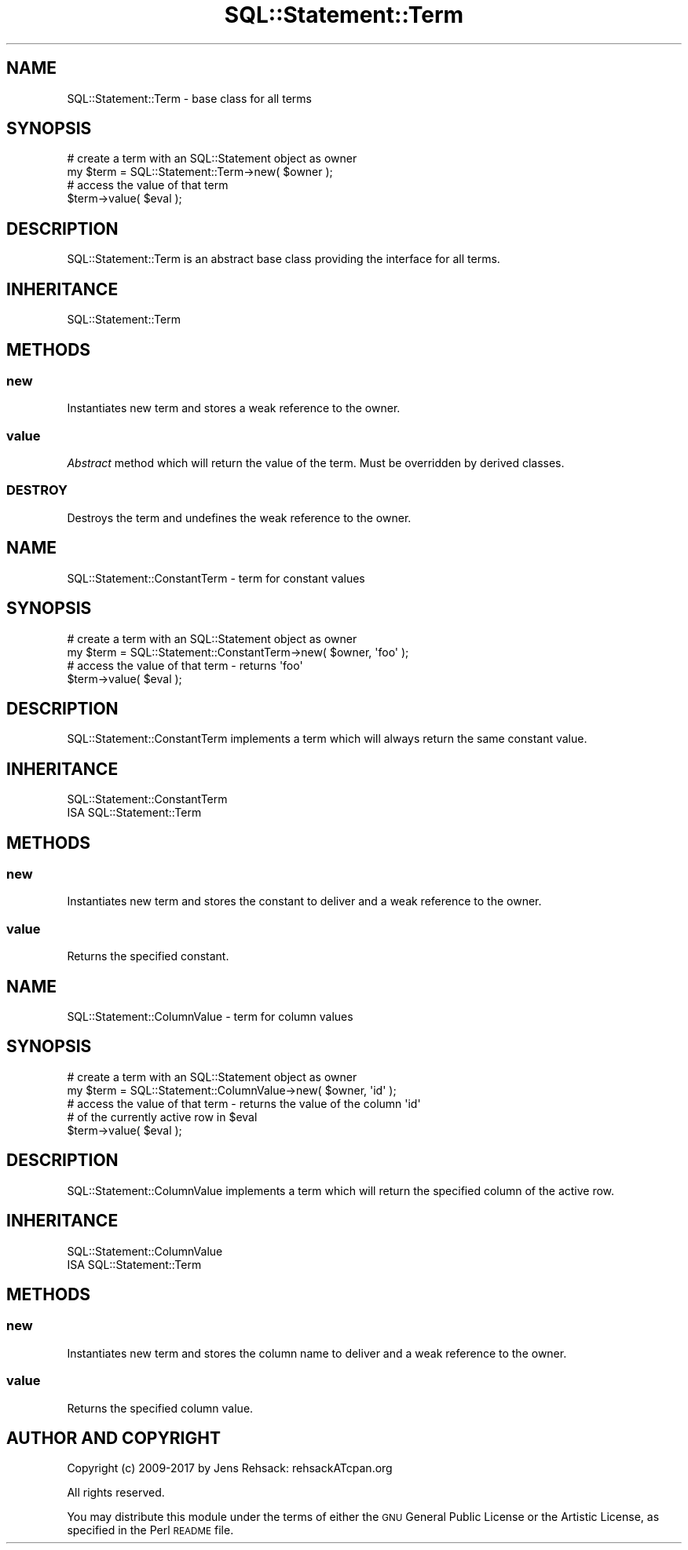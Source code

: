 .\" Automatically generated by Pod::Man 4.10 (Pod::Simple 3.35)
.\"
.\" Standard preamble:
.\" ========================================================================
.de Sp \" Vertical space (when we can't use .PP)
.if t .sp .5v
.if n .sp
..
.de Vb \" Begin verbatim text
.ft CW
.nf
.ne \\$1
..
.de Ve \" End verbatim text
.ft R
.fi
..
.\" Set up some character translations and predefined strings.  \*(-- will
.\" give an unbreakable dash, \*(PI will give pi, \*(L" will give a left
.\" double quote, and \*(R" will give a right double quote.  \*(C+ will
.\" give a nicer C++.  Capital omega is used to do unbreakable dashes and
.\" therefore won't be available.  \*(C` and \*(C' expand to `' in nroff,
.\" nothing in troff, for use with C<>.
.tr \(*W-
.ds C+ C\v'-.1v'\h'-1p'\s-2+\h'-1p'+\s0\v'.1v'\h'-1p'
.ie n \{\
.    ds -- \(*W-
.    ds PI pi
.    if (\n(.H=4u)&(1m=24u) .ds -- \(*W\h'-12u'\(*W\h'-12u'-\" diablo 10 pitch
.    if (\n(.H=4u)&(1m=20u) .ds -- \(*W\h'-12u'\(*W\h'-8u'-\"  diablo 12 pitch
.    ds L" ""
.    ds R" ""
.    ds C` ""
.    ds C' ""
'br\}
.el\{\
.    ds -- \|\(em\|
.    ds PI \(*p
.    ds L" ``
.    ds R" ''
.    ds C`
.    ds C'
'br\}
.\"
.\" Escape single quotes in literal strings from groff's Unicode transform.
.ie \n(.g .ds Aq \(aq
.el       .ds Aq '
.\"
.\" If the F register is >0, we'll generate index entries on stderr for
.\" titles (.TH), headers (.SH), subsections (.SS), items (.Ip), and index
.\" entries marked with X<> in POD.  Of course, you'll have to process the
.\" output yourself in some meaningful fashion.
.\"
.\" Avoid warning from groff about undefined register 'F'.
.de IX
..
.nr rF 0
.if \n(.g .if rF .nr rF 1
.if (\n(rF:(\n(.g==0)) \{\
.    if \nF \{\
.        de IX
.        tm Index:\\$1\t\\n%\t"\\$2"
..
.        if !\nF==2 \{\
.            nr % 0
.            nr F 2
.        \}
.    \}
.\}
.rr rF
.\" ========================================================================
.\"
.IX Title "SQL::Statement::Term 3"
.TH SQL::Statement::Term 3 "2017-04-06" "perl v5.28.1" "User Contributed Perl Documentation"
.\" For nroff, turn off justification.  Always turn off hyphenation; it makes
.\" way too many mistakes in technical documents.
.if n .ad l
.nh
.SH "NAME"
SQL::Statement::Term \- base class for all terms
.SH "SYNOPSIS"
.IX Header "SYNOPSIS"
.Vb 4
\&  # create a term with an SQL::Statement object as owner
\&  my $term = SQL::Statement::Term\->new( $owner );
\&  # access the value of that term
\&  $term\->value( $eval );
.Ve
.SH "DESCRIPTION"
.IX Header "DESCRIPTION"
SQL::Statement::Term is an abstract base class providing the interface
for all terms.
.SH "INHERITANCE"
.IX Header "INHERITANCE"
.Vb 1
\&  SQL::Statement::Term
.Ve
.SH "METHODS"
.IX Header "METHODS"
.SS "new"
.IX Subsection "new"
Instantiates new term and stores a weak reference to the owner.
.SS "value"
.IX Subsection "value"
\&\fIAbstract\fR method which will return the value of the term. Must be
overridden by derived classes.
.SS "\s-1DESTROY\s0"
.IX Subsection "DESTROY"
Destroys the term and undefines the weak reference to the owner.
.SH "NAME"
SQL::Statement::ConstantTerm \- term for constant values
.SH "SYNOPSIS"
.IX Header "SYNOPSIS"
.Vb 4
\&  # create a term with an SQL::Statement object as owner
\&  my $term = SQL::Statement::ConstantTerm\->new( $owner, \*(Aqfoo\*(Aq );
\&  # access the value of that term \- returns \*(Aqfoo\*(Aq
\&  $term\->value( $eval );
.Ve
.SH "DESCRIPTION"
.IX Header "DESCRIPTION"
SQL::Statement::ConstantTerm implements a term which will always return the
same constant value.
.SH "INHERITANCE"
.IX Header "INHERITANCE"
.Vb 2
\&  SQL::Statement::ConstantTerm
\&  ISA SQL::Statement::Term
.Ve
.SH "METHODS"
.IX Header "METHODS"
.SS "new"
.IX Subsection "new"
Instantiates new term and stores the constant to deliver and a weak
reference to the owner.
.SS "value"
.IX Subsection "value"
Returns the specified constant.
.SH "NAME"
SQL::Statement::ColumnValue \- term for column values
.SH "SYNOPSIS"
.IX Header "SYNOPSIS"
.Vb 5
\&  # create a term with an SQL::Statement object as owner
\&  my $term = SQL::Statement::ColumnValue\->new( $owner, \*(Aqid\*(Aq );
\&  # access the value of that term \- returns the value of the column \*(Aqid\*(Aq
\&  # of the currently active row in $eval
\&  $term\->value( $eval );
.Ve
.SH "DESCRIPTION"
.IX Header "DESCRIPTION"
SQL::Statement::ColumnValue implements a term which will return the specified
column of the active row.
.SH "INHERITANCE"
.IX Header "INHERITANCE"
.Vb 2
\&  SQL::Statement::ColumnValue
\&  ISA SQL::Statement::Term
.Ve
.SH "METHODS"
.IX Header "METHODS"
.SS "new"
.IX Subsection "new"
Instantiates new term and stores the column name to deliver and a weak
reference to the owner.
.SS "value"
.IX Subsection "value"
Returns the specified column value.
.SH "AUTHOR AND COPYRIGHT"
.IX Header "AUTHOR AND COPYRIGHT"
Copyright (c) 2009\-2017 by Jens Rehsack: rehsackATcpan.org
.PP
All rights reserved.
.PP
You may distribute this module under the terms of either the \s-1GNU\s0
General Public License or the Artistic License, as specified in
the Perl \s-1README\s0 file.
